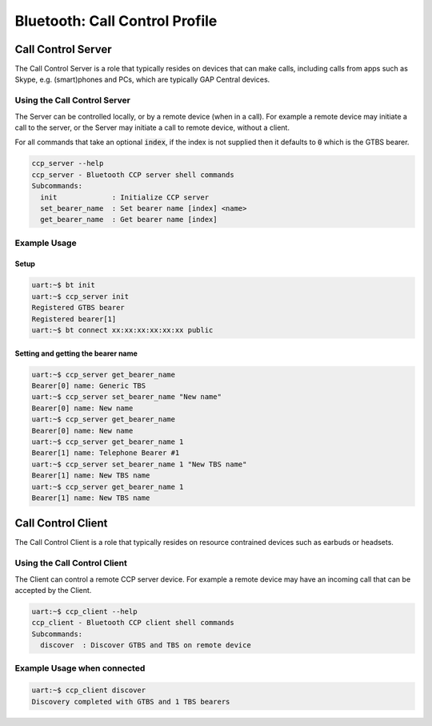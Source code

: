 Bluetooth: Call Control Profile
###############################

Call Control Server
*******************
The Call Control Server is a role that typically resides on devices that can make calls,
including calls from apps such as Skype, e.g. (smart)phones and PCs,
which are typically GAP Central devices.

Using the Call Control Server
=============================
The Server can be controlled locally, or by a remote device (when in a call). For
example a remote device may initiate a call to the server,
or the Server may initiate a call to remote device, without a client.

For all commands that take an optional :code:`index`, if the index is not supplied then it defaults
to :code:`0` which is the GTBS bearer.

.. code-block:: console

   ccp_server --help
   ccp_server - Bluetooth CCP server shell commands
   Subcommands:
     init             : Initialize CCP server
     set_bearer_name  : Set bearer name [index] <name>
     get_bearer_name  : Get bearer name [index]


Example Usage
=============

Setup
-----

.. code-block:: console

   uart:~$ bt init
   uart:~$ ccp_server init
   Registered GTBS bearer
   Registered bearer[1]
   uart:~$ bt connect xx:xx:xx:xx:xx:xx public

Setting and getting the bearer name
-----------------------------------

.. code-block:: console

   uart:~$ ccp_server get_bearer_name
   Bearer[0] name: Generic TBS
   uart:~$ ccp_server set_bearer_name "New name"
   Bearer[0] name: New name
   uart:~$ ccp_server get_bearer_name
   Bearer[0] name: New name
   uart:~$ ccp_server get_bearer_name 1
   Bearer[1] name: Telephone Bearer #1
   uart:~$ ccp_server set_bearer_name 1 "New TBS name"
   Bearer[1] name: New TBS name
   uart:~$ ccp_server get_bearer_name 1
   Bearer[1] name: New TBS name


Call Control Client
*******************
The Call Control Client is a role that typically resides on resource contrained devices such as
earbuds or headsets.

Using the Call Control Client
=============================
The Client can control a remote CCP server device.
For example a remote device may have an incoming call that can be accepted by the Client.

.. code-block:: console

   uart:~$ ccp_client --help
   ccp_client - Bluetooth CCP client shell commands
   Subcommands:
     discover  : Discover GTBS and TBS on remote device

Example Usage when connected
============================

.. code-block:: console

   uart:~$ ccp_client discover
   Discovery completed with GTBS and 1 TBS bearers

